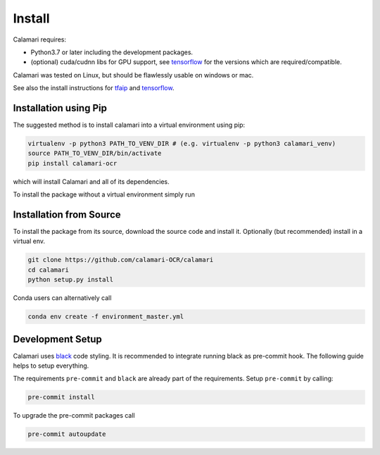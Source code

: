 Install
=======

Calamari requires:

* Python3.7 or later including the development packages.
* (optional) cuda/cudnn libs for GPU support, see `tensorflow <https://www.tensorflow.org/install/source#tested_build_configurations>`_ for the versions which are required/compatible.

Calamari was tested on Linux, but should be flawlessly usable on windows or mac.

See also the install instructions for `tfaip <https://tfaip.readthedocs.io/en/latest/doc.installation.html>`_ and `tensorflow <https://www.tensorflow.org/install>`_.


Installation using Pip
----------------------

The suggested method is to install calamari into a virtual environment using pip:

.. code-block:: shell

    virtualenv -p python3 PATH_TO_VENV_DIR # (e.g. virtualenv -p python3 calamari_venv)
    source PATH_TO_VENV_DIR/bin/activate
    pip install calamari-ocr

which will install Calamari and all of its dependencies.

To install the package without a virtual environment simply run

Installation from Source
------------------------

To install the package from its source, download the source code and install it.
Optionally (but recommended) install in a virtual env.

.. code-block:: shell

    git clone https://github.com/calamari-OCR/calamari
    cd calamari
    python setup.py install

Conda users can alternatively call

.. code-block:: shell

    conda env create -f environment_master.yml

Development Setup
-----------------

Calamari uses `black <https://black.readthedocs.io>`_ code styling.
It is recommended to integrate running black as pre-commit hook.
The following guide helps to setup everything.

The requirements ``pre-commit`` and ``black`` are already part of the requirements.
Setup ``pre-commit`` by calling:

.. code-block:: shell

    pre-commit install

To upgrade the pre-commit packages call

.. code-block:: shell

    pre-commit autoupdate
